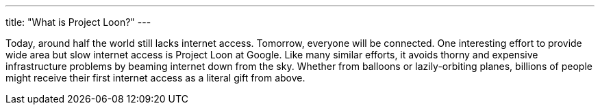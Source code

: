 ---
title: "What is Project Loon?"
---

Today, around half the world still lacks internet access.
//
Tomorrow, everyone will be connected.
//
One interesting effort to provide wide area but slow internet access is
Project Loon at Google.
//
Like many similar efforts, it avoids thorny and expensive infrastructure
problems by beaming internet down from the sky.
//
Whether from balloons or lazily-orbiting planes, billions of people might
receive their first internet access as a literal gift from above.

// vim: ts=2:et:ft=asciidoc
